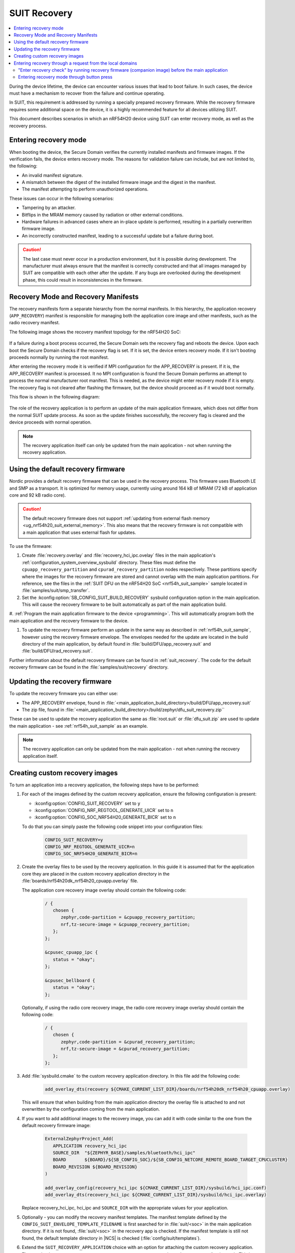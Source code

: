 .. _ug_nrf54h20_suit_recovery:

SUIT Recovery
#############

.. contents::
   :local:
   :depth: 2

During the device lifetime, the device can encounter various issues that lead to boot failure.
In such cases, the device must have a mechanism to recover from the failure and continue operating.

In SUIT, this requirement is addressed by running a specially prepared recovery firmware.
While the recovery firmware requires some additional space on the device, it is a highly recommended feature for all devices utilizing SUIT.

This document describes scenarios in which an nRF54H20 device using SUIT can enter recovery mode, as well as the recovery process.

Entering recovery mode
**********************

When booting the device, the Secure Domain verifies the currently installed manifests and firmware images.
If the verification fails, the device enters recovery mode.
The reasons for validation failure can include, but are not limited to, the following:

* An invalid manifest signature.
* A mismatch between the digest of the installed firmware image and the digest in the manifest.
* The manifest attempting to perform unauthorized operations.

These issues can occur in the following scenarios:

* Tampering by an attacker.
* Bitflips in the MRAM memory caused by radiation or other external conditions.
* Hardware failures in advanced cases where an in-place update is performed, resulting in a partially overwritten firmware image.
* An incorrectly constructed manifest, leading to a successful update but a failure during boot.

.. caution::
  The last case must never occur in a production environment, but it is possible during development.
  The manufacturer must always ensure that the manifest is correctly constructed and that all images managed by SUIT are compatible with each other after the update.
  If any bugs are overlooked during the development phase, this could result in inconsistencies in the firmware.

Recovery Mode and Recovery Manifests
************************************

The recovery manifests form a separate hierarchy from the normal manifests.
In this hierarchy, the application recovery (``APP_RECOVERY``) manifest is responsible for managing both the application core image and other manifests, such as the radio recovery manifest.

The following image shows the recovery manifest topology for the nRF54H20 SoC:

.. figure:: images/nrf54h20_suit_recovery_manifest_topology.png
   :alt: Recovery manifest topology for the nRF54H20 SoC

If a failure during a boot process occurred, the Secure Domain sets the recovery flag and reboots the device.
Upon each boot the Secure Domain checks if the recovery flag is set.
If it is set, the device enters recovery mode.
If it isn't booting proceeds normally by running the root manifest.

After entering the recovery mode it is verified if MPI configuration for the APP_RECOVERY is present.
If it is, the APP_RECOVERY manifest is processed.
It no MPI configuration is found the Secure Domain performs an attempt to process the normal manufacturer root manifest.
This is needed, as the device might enter recovery mode if it is empty.
The recovery flag is not cleared after flashing the firmware, but the device should proceed as if it would boot normally.

This flow is shown in the following diagram:

.. figure:: images/nrf54h20_suit_recovery_boot_path .png
   :alt: Booting in recovery mode

The role of the recovery application is to perform an update of the main application firmware, which does not differ from the normal SUIT update process.
As soon as the update finishes successfully, the recovery flag is cleared and the device proceeds with normal operation.

.. note::
    The recovery application itself can only be updated from the main application - not when running the recovery application.

.. _ug_nrf54h20_suit_recovery_default_fw:

Using the default recovery firmware
***********************************

Nordic provides a default recovery firmware that can be used in the recovery process.
This firmware uses Bluetooth LE and SMP as a transport.
It is optimized for memory usage, currently using around 164 kB of MRAM (72 kB of application core and 92 kB radio core).

.. caution::
   The default recovery firmware does not support :ref:`updating from external flash memory <ug_nrf54h20_suit_external_memory>`.
   This also means that the recovery firmware is not compatible with a main application that uses external flash for updates.

To use the firmware:

1. Create :file:`recovery.overlay` and :file:`recovery_hci_ipc.ovelay` files in the main application's :ref:`configuration_system_overview_sysbuild` directory.
   These files must define the ``cpuapp_recovery_partition`` and ``cpurad_recovery_partition`` nodes respectively.
   These partitions specify where the images for the recovery firmware are stored and cannot overlap with the main application partitions.
   For reference, see the files in the :ref:`SUIT DFU on the nRF54H20 SoC <nrf54h_suit_sample>` sample located in :file:`samples/suit/smp_transfer`.

#. Set the :kconfig:option:`SB_CONFIG_SUIT_BUILD_RECOVERY` sysbuild configuration option in the main application.
   This will cause the recovery firmware to be built automatically as part of the main application build.

#. :ref:`Program the main application firmware to the device <programming>`.
This will automatically program both the main application and the recovery firmware to the device.

#. To update the recovery firmware perform an update in the same way as described in :ref:`nrf54h_suit_sample`, however using the recovery firmware envelope.
   The envelopes needed for the update are located in the build directory of the main application, by default found in :file:`build/DFU/app_recovery.suit` and :file:`build/DFU/rad_recovery.suit`.

Further information about the default recovery firmware can be found in :ref:`suit_recovery`.
The code for the default recovery firmware can be found in the :file:`samples/suit/recovery` directory.

.. _ug_nrf54h20_suit_recovery_update_fw:

Updating the recovery firmware
******************************

To update the recovery firmware you can either use:

* The APP_RECOVERY envelope, found in :file:`<main_application_build_directory>/build/DFU/app_recovery.suit`
* The zip file, found in :file:`<main_application_build_directory>/build/zephyr/dfu_suit_recovery.zip``

These can be used to update the recovery application the same as :file:`root.suit` or :file:`dfu_suit.zip` are used to update the main application - see :ref:`nrf54h_suit_sample` as an example.

.. note::
   The recovery application can only be updated from the main application - not when running the recovery application itself.

.. _ug_nrf54h20_suit_recovery_create_images:

Creating custom recovery images
*******************************

To turn an application into a recovery application, the following steps have to be performed:

1. For each of the images defined by the custom recovery application, ensure the following configuration is present:

   * :kconfig:option:`CONFIG_SUIT_RECOVERY` set to ``y``
   * :kconfig:option:`CONFIG_NRF_REGTOOL_GENERATE_UICR` set to ``n``
   * :kconfig:option:`CONFIG_SOC_NRF54H20_GENERATE_BICR` set to ``n``

   To do that you can simply paste the following code snippet into your configuration files:

      .. code-block:: cfg

         CONFIG_SUIT_RECOVERY=y
         CONFIG_NRF_REGTOOL_GENERATE_UICR=n
         CONFIG_SOC_NRF54H20_GENERATE_BICR=n

#. Create the overlay files to be used by the recovery application.
   In this guide it is assumed that for the application core they are placed in the custom recovery application directory in the :file:`boards/nrf54h20dk_nrf54h20_cpuapp.overlay` file.

   The application core recovery image overlay should contain the following code:

      .. code-block:: dts

         / {
            chosen {
               zephyr,code-partition = &cpuapp_recovery_partition;
               nrf,tz-secure-image = &cpuapp_recovery_partition;
            };
         };

         &cpusec_cpuapp_ipc {
            status = "okay";
         };

         &cpusec_bellboard {
            status = "okay";
         };

   Optionally, if using the radio core recovery image, the radio core recovery image overlay should contain the following code:

      .. code-block:: dts

         / {
            chosen {
               zephyr,code-partition = &cpurad_recovery_partition;
               nrf,tz-secure-image = &cpurad_recovery_partition;
            };
         };

#. Add :file:`sysbuild.cmake` to the custom recovery application directory.
   In this file add the following code:

      .. code-block:: cmake

         add_overlay_dts(recovery ${CMAKE_CURRENT_LIST_DIR}/boards/nrf54h20dk_nrf54h20_cpuapp.overlay)

   This will ensure that when building from the main application directory the overlay file is attached to and not overwritten by the configuration coming from the main application.

#. If you want to add additional images to the recovery image, you can add it with code similar to the one from the default recovery firmware image:

      .. code-block:: cmake

         ExternalZephyrProject_Add(
            APPLICATION recovery_hci_ipc
            SOURCE_DIR  "${ZEPHYR_BASE}/samples/bluetooth/hci_ipc"
            BOARD       ${BOARD}/${SB_CONFIG_SOC}/${SB_CONFIG_NETCORE_REMOTE_BOARD_TARGET_CPUCLUSTER}
            BOARD_REVISION ${BOARD_REVISION}
         )

         add_overlay_config(recovery_hci_ipc ${CMAKE_CURRENT_LIST_DIR}/sysbuild/hci_ipc.conf)
         add_overlay_dts(recovery_hci_ipc ${CMAKE_CURRENT_LIST_DIR}/sysbuild/hci_ipc.overlay)

   Replace recovery_hci_ipc, hci_ipc and ``SOURCE_DIR`` with the appropriate values for your application.


#. Optionally - you can modify the recovery manifest templates.
   The manifest template defined by the ``CONFIG_SUIT_ENVELOPE_TEMPLATE_FILENAME`` is first searched for in :file:`suit/<soc>` in the main application directory.
   If it is not found, :file:`suit/<soc>` in the recovery app is checked.
   If the manifest template is still not found, the default template directory in |NCS| is checked (:file:`config/suit/templates`).

#. Extend the ``SUIT_RECOVERY_APPLICATION`` choice with an option for attaching the custom recovery application.
   Then, make the ``SB_CONFIG_SUIT_RECOVERY_APPLICATION_PATH`` point to the custom application path.
   This is done by adding the following code to a sysbuild Kconfig file visible by the build system - this can be the :file:`Kconfig.sysbuild` file in the main application directory:

   .. code-block:: kconfig

      if SUIT_BUILD_RECOVERY

      choice SUIT_RECOVERY_APPLICATION
         prompt "Select SUIT recovery application"

      config SUIT_RECOVERY_APPLICATION_CUSTOM
         bool "Use the custom recovery application"

      endchoice

      config SUIT_RECOVERY_APPLICATION_PATH
         string
         default "<custom_recovery path>" if SUIT_RECOVERY_APPLICATION_CUSTOM

      endif # SUIT_BUILD_RECOVERY

.. note::
    ``SUIT_RECOVERY_APPLICATION_CUSTOM`` can be changed to any name that is appropriate for the given application.

.. note::
    The value of ``SUIT_RECOVERY_APPLICATION_PATH`` can contain variables like ``${ZEPHYR_NRF_MODULE_DIR}``

#. When building the main application, set ``SB_CONFIG_SUIT_RECOVERY_APPLICATION_CUSTOM`` (or the Kconfig option name if a different one was chosen) to ``y``.

.. _ug_nrf54h20_suit_recovery_enter_recovery_request:

Entering recovery through a request from the local domains
**********************************************************

Recovery mode can be initiated through a request sent from local domains.
This functionality is useful for several scenarios, including:

* Device recovery: Provides a recovery mechanism if the main firmware crashes and a J-Link connection is unavailable.
* Foreground updates: Allows the recovery application to function as a "foreground update" application, reducing space requirements for the main application.
* Application debugging: Facilitates debugging of the recovery application.

For an exemplary implementation, see :ref:`Entering recovery through button press <ug_nrf54h20_suit_recovery_enter_through_button>`, which implements such a request-based entry.
The source code of this feature is available in the :file:`nrf/subsys/suit/app_tools/recovery_button` directory.

To request the device to enter recovery mode, invoke the ``suit_foreground_dfu_required()`` function.

To exit recovery mode, invoke the ``suit_boot_flags_reset()`` function from the recovery application.
If the main application firmware is corrupted, the device will re-enter recovery mode on the next boot, regardless of attempts to reset the boot flags.

"Enter recovery check" by running recovery firmware (companion image) before the main application
=================================================================================================

In specific scenarios, the device must determine whether to enter recovery mode before starting the main application.
For example, a developer might require the device to enter recovery mode if a specific button is pressed during boot.

To achieve this, you can configure the recovery application as a companion image in the invocation path preceding the main application.
Although other companion images can fulfill this purpose, the recovery application is the most commonly used option.
Using the recovery application as a companion simplifies the system by enabling the recovery firmware to serve multiple purposes.

The recovery (companion) application can check if the device should enter recovery mode and set the recovery flag using ``suit_foreground_dfu_required()`` if needed.
You must ensure that this is only performed when the device is in the ``SUIT_BOOT_MODE_INVOKE`` boot mode.
The current boot mode can be determined using the ``suit_boot_mode_read`` function.

If the device should remain in normal boot mode (for example, the condition is not met) or if the device is already in recovery mode, the firmware should call ``suit_invoke_confirm(0)``.
This ensures that the SUIT manifest is processed further by the Secure Domain Firmware, allowing the main application to boot.

To enable this feature, perform the following steps:

.. note::
   This assumes that the companion image is orchestrated by the ``APP_LOCAL_3`` SUIT manifest, which is the default configuration when using the recovery firmware as the companion.


1. Add the appropriate checking code to the recovery (companion) application in its startup code.
   Use the following code snippet as a reference:

   .. code-block:: c

      static int should_enter_recovery_check(void)
      {
         suit_boot_mode_t mode = SUIT_BOOT_MODE_INVOKE_RECOVERY;
         suit_ssf_err_t err = SUIT_PLAT_SUCCESS;
         int ret = 0;

         err = suit_boot_mode_read(&mode);

         if (err != SUIT_PLAT_SUCCESS) {
            suit_invoke_confirm(-EPIPE);
            return -EPIPE;
         }

         if (mode == SUIT_BOOT_MODE_INVOKE) {
            if (/* add the condition here */) {
               err = suit_foreground_dfu_required();
            }
         }

         if (err != SUIT_PLAT_SUCCESS) {
            ret = -EPIPE;
         }

         (void)suit_invoke_confirm(ret);

         return ret;
      }

      SYS_INIT(should_enter_recovery_check, APPLICATION, CONFIG_APPLICATION_INIT_PRIORITY);

   You must place the code in the recovery (companion) application's source code.
   To implement this, you can do one of the following:

   * Create a module with the code snippet and integrate it into the Nordic-provided recovery application.
   * Create a custom recovery application or companion image and include the module there.

2. If using the default SUIT manifests and running the recovery image as the companion image, no modifications to the manifest templates are needed.
   Instead, set the :kconfig:option:`CONFIG_SUIT_INVOKE_APP_LOCAL_3_BEFORE_MAIN_APP` option in the recovery image.
   To do so, add ``-Drecovery_CONFIG_SUIT_INVOKE_APP_LOCAL_3_BEFORE_MAIN_APP=y`` to the build command when building the recovery application.

   If you are not using the default SUIT maifests, you must modify the manifest templates as follows:

   a. In the ``APP_LOCAL_3`` manifest template, add the following code before the ``suit-directive-invoke`` directive on the companion image:

     .. code-block:: yaml

        - suit-directive-override-parameters:
            suit-parameter-invoke-args:
              suit-synchronous-invoke: True
              suit-timeout: 1000

  b. In the root manifest template, add the ``INSTLD_MFST`` component for the local manifest orchestrating the comapanion image.
     You must ensure it is invoked before the main application images.
     If the modified template is based on the root manifest template from the |NCS|, it will in most cases be enough to add it as the first manifest in the component list.
     The following code snippet is responsible for this in the default root manifest template:

   .. code-block:: yaml

      {{- component_list.append( app_recovery_local_component_index ) or ""}}
      - - INSTLD_MFST
        - RFC4122_UUID:
            namespace: {{ mpi_app_recovery_local_vendor_name }}
            name: {{ mpi_app_recovery_local_class_name }}


.. _ug_nrf54h20_suit_recovery_enter_through_button:

Entering recovery mode through button press
===========================================

A common use case for entering recovery mode is to allow the device to enter recovery mode by pressing a button.
In the |NCS|, this use case is provided as a simple plug-and-play solution.
When it is enabled, the device will enter recovery mode if the button is pressed during boot.

.. note::
   If no modifications or additional modules are added to the recovery application, the only way to exit the recovery mode is by performing a device firmware upgrade.

There are two variants of this feature:

* The recovery button checked in the recovery application running as a companion image during the boot stage (recommended).
* The recovery button checked in the main application.

The first variant is recommended because it allows the check to be performed independently of the main application.

Recovery button checked in the recovery application
---------------------------------------------------

In this variant, the recovery application is executed as a companion image before the main application as part of the normal invocation path.

The recovery application checks whether the device is already in recovery mode.
If the device is in recovery mode, the recovery application continues its normal operation, enabling firmware recovery.

If the device is not in recovery mode, the recovery application checks whether the specified button is pressed.
If the button is pressed, the recovery application sets the recovery flag and reboots the device.
Otherwise, it sends a confirmation message to the Secure Domain Firmware, which then halts the recovery application and proceeds with booting the main application.

To enable the feature, add the following code to the :file:`sysbuild/recovery.overlay` file in the main application directory:

   .. code-block:: dts

      / {
         chosen {
            ncs,recovery-button = &button0;
         };
      };

   Replace ``button0`` with the appropriate button node.


.. note::
   In this option, running the recovery application as a companion image is orchestrated by the root SUIT manifest.
   Special care must be taken if the root manifest template is modified.
   Incorrect modifications to the root manifest can result in the button press feature not functioning correctly.
   This may cause the device to become unrecoverable without a JLink connection in the event of a crash.


Recovery button checked in the main application
-----------------------------------------------

In this variant, a check is performed within the main application firmware at an early stage to determine if the specified button is pressed.
If the button is pressed, the recovery flag is set, and the device reboots.

To enable this feature in this variant, add the following overlay to the main application's configuration:

   .. code-block:: dts

      / {
         chosen {
            ncs,recovery-button = &button0;
         };
      };

   Replace ``button0`` with the appropriate button node.
